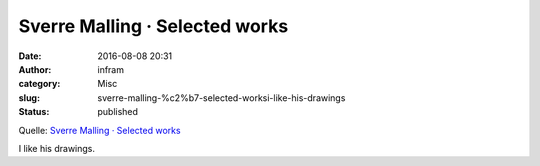 Sverre Malling · Selected works
###############################
:date: 2016-08-08 20:31
:author: infram
:category: Misc
:slug: sverre-malling-%c2%b7-selected-worksi-like-his-drawings
:status: published

Quelle: `Sverre Malling · Selected
works <http://www.sverremalling.com/>`__

I like his drawings.
